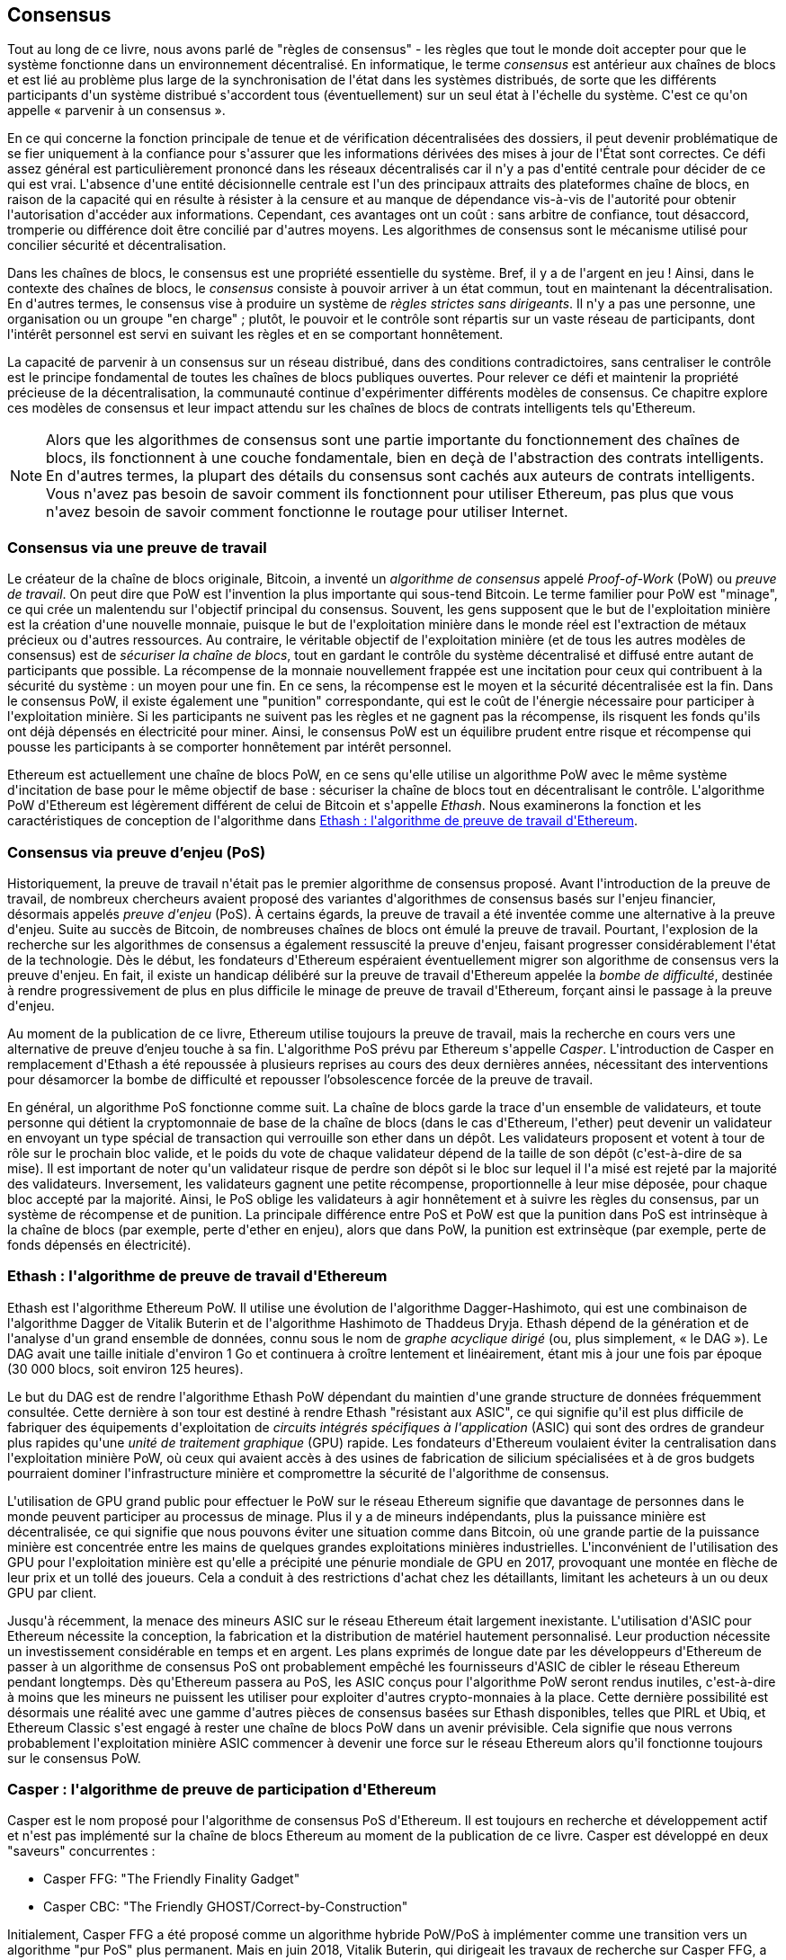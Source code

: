 [[consensus]]
== Consensus

((("consensus", id="ix_14consensus-asciidoc0", range="startofrange")))Tout au long de ce livre, nous avons parlé de "règles de consensus" - les règles que tout le monde doit accepter pour que le système fonctionne dans un environnement décentralisé. En informatique, le terme _consensus_ est antérieur aux chaînes de blocs et est lié au problème plus large de la synchronisation de l&#39;état dans les systèmes distribués, de sorte que les différents participants d&#39;un système distribué s&#39;accordent tous (éventuellement) sur un seul état à l&#39;échelle du système. C&#39;est ce qu&#39;on appelle « parvenir à un consensus ».

En ce qui concerne la fonction principale de tenue et de vérification décentralisées des dossiers, il peut devenir problématique de se fier uniquement à la confiance pour s&#39;assurer que les informations dérivées des mises à jour de l&#39;État sont correctes. Ce défi assez général est particulièrement prononcé dans les réseaux décentralisés car il n&#39;y a pas d&#39;entité centrale pour décider de ce qui est vrai. L&#39;absence d&#39;une entité décisionnelle centrale est l&#39;un des principaux attraits des plateformes chaîne de blocs, en raison de la capacité qui en résulte à résister à la censure et au manque de dépendance vis-à-vis de l&#39;autorité pour obtenir l&#39;autorisation d&#39;accéder aux informations. Cependant, ces avantages ont un coût : sans arbitre de confiance, tout désaccord, tromperie ou différence doit être concilié par d&#39;autres moyens. Les algorithmes de consensus sont le mécanisme utilisé pour concilier sécurité et décentralisation.

Dans les chaînes de blocs, le consensus est une propriété essentielle du système. Bref, il y a de l&#39;argent en jeu ! Ainsi, dans le contexte des chaînes de blocs, le _consensus_ consiste à pouvoir arriver à un état commun, tout en maintenant la décentralisation. En d&#39;autres termes, le consensus vise à produire un système de _règles strictes sans dirigeants_. Il n&#39;y a pas une personne, une organisation ou un groupe pass:["en charge"] ; plutôt, le pouvoir et le contrôle sont répartis sur un vaste réseau de participants, dont l&#39;intérêt personnel est servi en suivant les règles et en se comportant honnêtement.

La capacité de parvenir à un consensus sur un réseau distribué, dans des conditions contradictoires, sans centraliser le contrôle est le principe fondamental de toutes les chaînes de blocs publiques ouvertes. Pour relever ce défi et maintenir la propriété précieuse de la décentralisation, la communauté continue d&#39;expérimenter différents modèles de consensus. Ce chapitre explore ces modèles de consensus et leur impact attendu sur les chaînes de blocs de contrats intelligents tels qu&#39;Ethereum.

[NOTE]
====
Alors que les algorithmes de consensus sont une partie importante du fonctionnement des chaînes de blocs, ils fonctionnent à une couche fondamentale, bien en deçà de l&#39;abstraction des contrats intelligents. En d&#39;autres termes, la plupart des détails du consensus sont cachés aux auteurs de contrats intelligents. Vous n&#39;avez pas besoin de savoir comment ils fonctionnent pour utiliser Ethereum, pas plus que vous n&#39;avez besoin de savoir comment fonctionne le routage pour utiliser Internet.
====

=== Consensus via une preuve de travail

((("consensus","via preuve de travail")))((("preuve de travail (PoW)","consensus via")))Le créateur de la chaîne de blocs originale, Bitcoin, a inventé un _algorithme de consensus_ appelé _Proof-of-Work_ (PoW) ou _preuve de travail_. On peut dire que PoW est l&#39;invention la plus importante qui sous-tend Bitcoin. Le terme familier pour PoW est "minage", ce qui crée un malentendu sur l&#39;objectif principal du consensus. Souvent, les gens supposent que le but de l&#39;exploitation minière est la création d&#39;une nouvelle monnaie, puisque le but de l&#39;exploitation minière dans le monde réel est l&#39;extraction de métaux précieux ou d&#39;autres ressources. Au contraire, le véritable objectif de l&#39;exploitation minière (et de tous les autres modèles de consensus) est de _sécuriser la chaîne de blocs_, tout en gardant le contrôle du système décentralisé et diffusé entre autant de participants que possible. La récompense de la monnaie nouvellement frappée est une incitation pour ceux qui contribuent à la sécurité du système : un moyen pour une fin. En ce sens, la récompense est le moyen et la sécurité décentralisée est la fin. Dans le consensus PoW, il existe également une "punition" correspondante, qui est le coût de l&#39;énergie nécessaire pour participer à l&#39;exploitation minière. Si les participants ne suivent pas les règles et ne gagnent pas la récompense, ils risquent les fonds qu&#39;ils ont déjà dépensés en électricité pour miner. Ainsi, le consensus PoW est un équilibre prudent entre risque et récompense qui pousse les participants à se comporter honnêtement par intérêt personnel.

Ethereum est actuellement une chaîne de blocs PoW, en ce sens qu&#39;elle utilise un algorithme PoW avec le même système d&#39;incitation de base pour le même objectif de base : sécuriser la chaîne de blocs tout en décentralisant le contrôle. L&#39;algorithme PoW d&#39;Ethereum est légèrement différent de celui de Bitcoin et s&#39;appelle _Ethash_. Nous examinerons la fonction et les caractéristiques de conception de l&#39;algorithme dans <<ethash>>.

=== Consensus via preuve d'enjeu (PoS)

((("consensus","via preuve d&#39;enjeu")))((("preuve d&#39;enjeu (PoS)","consensus via")))Historiquement, la preuve de travail n&#39;était pas le premier algorithme de consensus proposé. Avant l&#39;introduction de la preuve de travail, de nombreux chercheurs avaient proposé des variantes d&#39;algorithmes de consensus basés sur l&#39;enjeu financier, désormais appelés _preuve d&#39;enjeu_ (PoS). À certains égards, la preuve de travail a été inventée comme une alternative à la preuve d&#39;enjeu. Suite au succès de Bitcoin, de nombreuses chaînes de blocs ont émulé la preuve de travail. Pourtant, l&#39;explosion de la recherche sur les algorithmes de consensus a également ressuscité la preuve d&#39;enjeu, faisant progresser considérablement l&#39;état de la technologie. Dès le début, les fondateurs d&#39;Ethereum espéraient éventuellement migrer son algorithme de consensus vers la preuve d&#39;enjeu. En fait, il existe un handicap délibéré sur la preuve de travail d&#39;Ethereum appelée la _bombe de difficulté_, destinée à rendre progressivement de plus en plus difficile le minage de preuve de travail d&#39;Ethereum, forçant ainsi le passage à la preuve d&#39;enjeu.

Au moment de la publication de ce livre, Ethereum utilise toujours la preuve de travail, mais la recherche en cours vers une alternative de preuve d'enjeu touche à sa fin. L&#39;algorithme PoS prévu par Ethereum s&#39;appelle _Casper_. L&#39;introduction de Casper en remplacement d&#39;Ethash a été repoussée à plusieurs reprises au cours des deux dernières années, nécessitant des interventions pour désamorcer la bombe de difficulté et repousser l'obsolescence forcée de la preuve de travail.

En général, un algorithme PoS fonctionne comme suit. La chaîne de blocs garde la trace d&#39;un ensemble de validateurs, et toute personne qui détient la cryptomonnaie de base de la chaîne de blocs (dans le cas d&#39;Ethereum, l&#39;ether) peut devenir un validateur en envoyant un type spécial de transaction qui verrouille son ether dans un dépôt. Les validateurs proposent et votent à tour de rôle sur le prochain bloc valide, et le poids du vote de chaque validateur dépend de la taille de son dépôt (c&#39;est-à-dire de sa mise). Il est important de noter qu&#39;un validateur risque de perdre son dépôt si le bloc sur lequel il l&#39;a misé est rejeté par la majorité des validateurs. Inversement, les validateurs gagnent une petite récompense, proportionnelle à leur mise déposée, pour chaque bloc accepté par la majorité. Ainsi, le PoS oblige les validateurs à agir honnêtement et à suivre les règles du consensus, par un système de récompense et de punition. La principale différence entre PoS et PoW est que la punition dans PoS est intrinsèque à la chaîne de blocs (par exemple, perte d&#39;ether en enjeu), alors que dans PoW, la punition est extrinsèque (par exemple, perte de fonds dépensés en pass:[<span class="keep-together">électricité</span>]).

[[ethash]]
=== Ethash : l&#39;algorithme de preuve de travail d&#39;Ethereum

((("Buterin, Vitalik","et algorithme Dagger")))((("consensus","Ethash comme algorithme Ethereum PoW")))((("Algorithme Dagger-Hashimoto")))(((" Ethash")))((("preuve de travail (PoW)","Ethash comme algorithme Ethereum PoW")))Ethash est l&#39;algorithme Ethereum PoW. Il utilise une évolution de l&#39;algorithme Dagger-Hashimoto, qui est une combinaison de l&#39;algorithme Dagger de Vitalik Buterin et de l&#39;algorithme Hashimoto de Thaddeus Dryja. ((("DAG (graphe acyclique dirigé)")))((("graphe acyclique dirigé (DAG)")))Ethash dépend de la génération et de l&#39;analyse d&#39;un grand ensemble de données, connu sous le nom de _graphe acyclique dirigé_ (ou, plus simplement, « le DAG »). Le DAG avait une taille initiale d&#39;environ 1 Go et continuera à croître lentement et linéairement, étant mis à jour une fois par époque (30 000 blocs, soit environ 125 heures).

Le but du DAG est de rendre l&#39;algorithme Ethash PoW dépendant du maintien d&#39;une grande structure de données fréquemment consultée. ((("circuits intégrés spécifiques à l&#39;application (ASIC)")))((("ASIC (circuits intégrés spécifiques à l&#39;application)")))((("unité de traitement graphique (GPU), extraction et")))Cette dernière à son tour est destiné à rendre Ethash "résistant aux ASIC", ce qui signifie qu&#39;il est plus difficile de fabriquer des équipements d&#39;exploitation de _circuits intégrés spécifiques à l&#39;application_ (ASIC) qui sont des ordres de grandeur plus rapides qu&#39;une _unité de traitement graphique_ (GPU) rapide. Les fondateurs d&#39;Ethereum voulaient éviter la centralisation dans l&#39;exploitation minière PoW, où ceux qui avaient accès à des usines de fabrication de silicium spécialisées et à de gros budgets pourraient dominer l&#39;infrastructure minière et compromettre la sécurité de l&#39;algorithme de consensus.

L&#39;utilisation de GPU grand public pour effectuer le PoW sur le réseau Ethereum signifie que davantage de personnes dans le monde peuvent participer au processus de minage. Plus il y a de mineurs indépendants, plus la puissance minière est décentralisée, ce qui signifie que nous pouvons éviter une situation comme dans Bitcoin, où une grande partie de la puissance minière est concentrée entre les mains de quelques grandes exploitations minières industrielles. L&#39;inconvénient de l&#39;utilisation des GPU pour l&#39;exploitation minière est qu&#39;elle a précipité une pénurie mondiale de GPU en 2017, provoquant une montée en flèche de leur prix et un tollé des joueurs. Cela a conduit à des restrictions d&#39;achat chez les détaillants, limitant les acheteurs à un ou deux GPU par client.

Jusqu&#39;à récemment, la menace des mineurs ASIC sur le réseau Ethereum était largement inexistante. L&#39;utilisation d&#39;ASIC pour Ethereum nécessite la conception, la fabrication et la distribution de matériel hautement personnalisé. Leur production nécessite un investissement considérable en temps et en argent. Les plans exprimés de longue date par les développeurs d&#39;Ethereum de passer à un algorithme de consensus PoS ont probablement empêché les fournisseurs d&#39;ASIC de cibler le réseau Ethereum pendant longtemps. Dès qu&#39;Ethereum passera au PoS, les ASIC conçus pour l&#39;algorithme PoW seront rendus inutiles, c&#39;est-à-dire à moins que les mineurs ne puissent les utiliser pour exploiter d&#39;autres crypto-monnaies à la place. Cette dernière possibilité est désormais une réalité avec une gamme d&#39;autres pièces de consensus basées sur Ethash disponibles, telles que PIRL et Ubiq, et Ethereum Classic s&#39;est engagé à rester une chaîne de blocs PoW dans un avenir prévisible. Cela signifie que nous verrons probablement l&#39;exploitation minière ASIC commencer à devenir une force sur le réseau Ethereum alors qu&#39;il fonctionne toujours sur le consensus PoW.

=== Casper : l&#39;algorithme de preuve de participation d&#39;Ethereum

((("Casper")))((("consensus","Casper comme algorithme Ethereum PoS")))((("preuve d&#39;enjeu (PoS)","Casper comme algorithme Ethereum PoS")))Casper est le nom proposé pour l&#39;algorithme de consensus PoS d&#39;Ethereum. Il est toujours en recherche et développement actif et n&#39;est pas implémenté sur la chaîne de blocs Ethereum au moment de la publication de ce livre. ((("Casper CBC")))((("Casper FFG")))Casper est développé en deux "saveurs" concurrentes :

* Casper FFG: "The Friendly Finality Gadget"
* Casper CBC: "The Friendly GHOST/Correct-by-Construction"

Initialement, Casper FFG a été proposé comme un algorithme hybride PoW/PoS à implémenter comme une transition vers un algorithme "pur PoS" plus permanent. ((("Buterin, Vitalik","et Casper")))Mais en juin 2018, Vitalik Buterin, qui dirigeait les travaux de recherche sur Casper FFG, a décidé de "mettre fin" au modèle hybride au profit d&#39;un algorithme PoS pur. Désormais, Casper FFG et Casper CBC sont développés en parallèle. Comme l&#39;explique Vitalik :

____
Le principal compromis entre FFG et CBC est que CBC semble avoir de meilleures propriétés théoriques, mais FFG semble être plus facile à mettre en œuvre.
____

Plus d&#39;informations sur l&#39;histoire de Casper, les recherches en cours et les plans futurs peuvent être trouvées sur les liens suivants :

* http://bit.ly/2RO5HAl[Ethereum Casper (preuve d'enjeu)]
* http://bit.ly/2FlBojb[Histoire de Casper, partie 1]
* http://bit.ly/2QyHiic[Histoire de Casper, partie 2]
* http://bit.ly/2JWWFyt[Histoire de Casper, partie 3]
* http://bit.ly/2FsaExI[Histoire de Casper, partie 4]
* http://bit.ly/2PPhhOv[Histoire de Casper, partie 5]

=== Principes de Consensus

((("consensus","principes de")))Les principes et hypothèses des algorithmes de consensus peuvent être mieux compris en posant quelques questions clés :

* Qui peut changer le passé, et comment ? (Ceci est également connu sous le nom d&#39;_immutabilité_.)
* Qui peut changer le futur, et comment ? (Ceci est également connu sous le nom de _finalité_.)
* Quel est le coût pour effectuer de tels changements ?
* Dans quelle mesure le pouvoir d&#39;apporter de tels changements est-il décentralisé ?
* Qui saura si quelque chose a changé, et comment le saura-t-il ?

Les algorithmes de consensus évoluent rapidement, tentant de répondre à ces questions de manière de plus en plus innovante.

=== Controverse et Compétition

((("consensus","controverse et concurrence")))À ce stade, vous vous demandez peut-être : pourquoi avons-nous besoin d&#39;autant d&#39;algorithmes de consensus différents ? Laquelle fonctionne mieux ? La réponse à cette dernière question est au centre du domaine de recherche le plus passionnant sur les systèmes distribués de la dernière décennie. Tout se résume à ce que vous considérez comme "meilleur" - ce qui, dans le contexte de l&#39;informatique, concerne les hypothèses, les objectifs et les compromis inévitables.

Il est probable qu&#39;aucun algorithme ne puisse optimiser toutes les dimensions du problème du consensus décentralisé. Lorsque quelqu&#39;un suggère qu&#39;un algorithme de consensus est "meilleur" que les autres, vous devriez commencer à poser des questions qui clarifient : mieux en quoi ? Immutabilité, finalité, décentralisation, coût ? Il n&#39;y a pas de réponse claire à ces questions, du moins pas encore. De plus, la conception d&#39;algorithmes de consensus est au centre d&#39;une industrie de plusieurs milliards de dollars et génère d&#39;énormes controverses et des arguments passionnés. En fin de compte, il se peut qu&#39;il n&#39;y ait pas de réponse "correcte", tout comme il peut y avoir des réponses différentes pour différentes applications.

L&#39;ensemble de l&#39;industrie de la chaîne de blocs est une expérience géante où ces questions seront testées dans des conditions contradictoires, avec une énorme valeur monétaire en jeu. En fin de compte, l&#39;histoire répondra à la controverse.

=== Conclusion

L&#39;algorithme de consensus d&#39;Ethereum est toujours en évolution au moment de l&#39;achèvement de ce livre. Dans une future édition, nous ajouterons probablement plus de détails sur Casper et d&#39;autres technologies connexes à mesure qu&#39;elles mûriront et seront déployées sur Ethereum. Ce chapitre représente la fin de notre voyage, complétant _Maîtriser Ethereum_. Des documents de référence supplémentaires suivent dans les annexes. Merci d&#39;avoir lu ce livre et félicitations pour avoir atteint la fin !(((range="endofrange", startref="ix_14consensus-asciidoc0")))